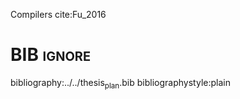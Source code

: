 #+OPTIONS: toc:nil

# [Intro about quantum computers and compilers]

Compilers cite:Fu_2016

# [Mapping definition//As explained before, mapping is...]? (We consider that the mapping task is divided in 3 subtasks: scheduling, initial placement and routing)

# [Mapping problem (the longer the circuit the more errors -> paper that demonstrate it: cite:O_Brien_2017,Linke_2017)]

# [Mapping solutions (Distinguish between the works minimizing in # SWAPS or in latency)]

# [NISQ and NISQ mapping solutions]

* BIB                                                                :ignore:

bibliography:../../thesis_plan.bib
bibliographystyle:plain

** List of papers for the State of the Art                        :noexport:


*** Quantum Technologies

**** Superconducting

***** cite:Barends_2014

***** Superconducting Surface Code cite:Versluis_2017

**** Quantum dots

***** cite:Hill_2015

***** cite:Li_2018

**** Other chips

***** Google

****** cite:boixo16:charac_quant_suprem_near_term_devic

***** IBM

****** cite:IBM_QX

***** Rigetti

****** cite:Sete_2016

*** Metrics for quantum computation quality

**** Quantum Volume

***** cite:Moll_2018

**** Probability of success

***** cite:Linke_2017

*** Mapping
**** General (for any device) mapping solutions

***** cite:Metodi_2006 (general but based on ion traps) (Results based on QEC encoders)

Mapping as an algorithm (QPOS) solving the whole problem of mapping, (except the initial placement)?

***** cite:Whitney_2007 (general but based on ion traps) (Results based on QEC encoders) (whole compiler flow)

Computer-aided design (CAD) flow to automate the laying out of a quantum circuit to generate a physical layout, an intelligent initial placement of qubits, the associated classical control logic (HDL) and annotations to help the online scheduler better use the layout optimizations as they were intended.

***** cite:Bahreini_2015 (general but based on ion traps)

Mapping that starts to care about the larger circuits.

A mixed integer nonlinear programming model is proposed for placement and scheduling.
It is proved to be NP-complete combinatorial optimization, impossible to find optimal solution for large quantum circuits within a reasonable amount of time.
Therefore, a metaheuristic solution method is developed (Generic Algorithm (GA) and tabu search (TS).
They split for the first time scheduling and placement.



***** 
***** cite:Farghadan_2017 (general but based on ion-traps) (whole compiler flow) (what is the order? is the scheduling?)

A flow for physical design of quantum circuits on a 2D grid is proposed.
It contains three algorithms for finding the order of qubit placement, physical qubit placement, and routing.

Better than PACQS cite:Lin_2015

***** ? cite:Venturelli_2018 (but using Rigetti's as an example)

The previous work of [[id:92d95c11-9075-4030-8250-b0f7d1ddb100][cite:booth18:compar_integ_const_progr_tempor]] where the temporal planner is coming from

***** cite:booth18:compar_integ_const_progr_tempor (but using Rigetti's as an example ) 
:PROPERTIES:
:ID:       92d95c11-9075-4030-8250-b0f7d1ddb100
:END:

They use Constraint Programming together with temporal planning. An hybrid solution
**** Only Routing (General)

***** cite:Lye_2015

Exact scheme for nearest neighbor optimization in multi-dimensional quantum circuits.

***** cite:Wille_2016

Routing looking-ahead

**** FT Mapping

***** cite:hwang18:hierar_system_mappin_large_scale

***** cite:murphy18:contr

**** ? Mapping with QEC (Logical Qubits mapping)
***** cite:Lao_2018
**** ? Mapping for NISQ devices

***** cite:tannu18:case_variab_aware_polic_nisq

***** cite:paler18:influen_initial_qubit_placem_durin

***** cite:paler18:nisq
**** ? Distributed Quantum Computing

cite:brierley15:effic_quant

**** Ion traps mapping or general?

***** cite:Dousti_2012


***** cite:Yazdani_2013 (general but based on ion trap technology) (Design flow) (Divides the problem in scheduling and initial placement/routing as a layout export) (Results on both QEC encoders and normal benchmarks)

Schedule a quantum application and generate the layout while taking into account the cost of communications and classical resources as well as the maximum exploitable parallelism.

**** IBM's chip mapping
***** cite:zulehner17:effic_method_mappin_quant_circuit
***** cite:Siraichi_2018
***** cite:mckay18:qiskit_backen_specif_openq_openp_exper
***** cite:Dueck_2018
**** Rigetti's chip mapping
***** cite:Venturelli_2018
**** Google's chip mapping?
*** NISQ
**** cite:Preskill_2018

*** ? Compilers

**** cite:Fu_2016

